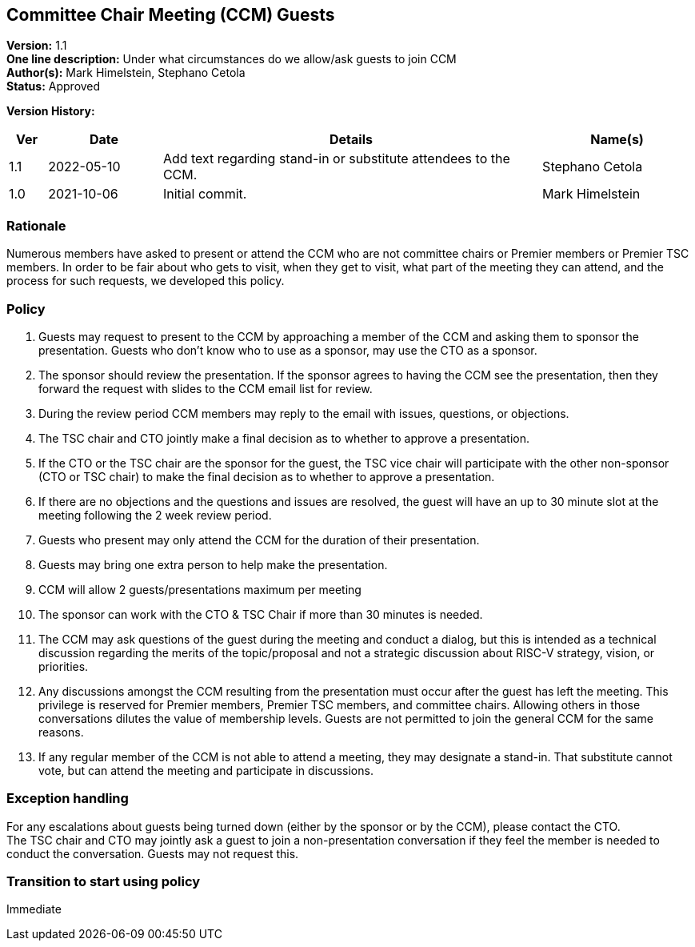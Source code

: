 [[ccm_guest_policy]]
== Committee Chair Meeting (CCM) Guests

*Version:* 1.1 +
*One line description:* Under what circumstances do we allow/ask guests to join CCM +
*Author(s):* Mark Himelstein, Stephano Cetola +
*Status:* Approved +

*Version History:* +

[width="100%",cols="<5%,<15%,<50%,<20%",options="header",]
|===
|Ver |Date |Details |Name(s)

|1.1 |2022-05-10 |Add text regarding stand-in or substitute attendees to the CCM. |Stephano Cetola

|1.0 |2021-10-06 |Initial commit. |Mark Himelstein

|===

=== Rationale

Numerous members have asked to present or attend the CCM who are not
committee chairs or Premier members or Premier TSC members. In order to
be fair about who gets to visit, when they get to visit, what part of
the meeting they can attend, and the process for such requests, we
developed this policy.

=== Policy

. Guests may request to present to the CCM by approaching a member of
the CCM and asking them to sponsor the presentation. Guests who don’t
know who to use as a sponsor, may use the CTO as a sponsor. +
. The sponsor should review the presentation. If the sponsor agrees to
having the CCM see the presentation, then they forward the request with
slides to the CCM email list for review. +
. During the review period CCM members may reply to the email with
issues, questions, or objections. +
. The TSC chair and CTO jointly make a final decision as to whether to
approve a presentation. +
. If the CTO or the TSC chair are the sponsor for the guest, the TSC
vice chair will participate with the other non-sponsor (CTO or TSC
chair) to make the final decision as to whether to approve a
presentation. +
. If there are no objections and the questions and issues are resolved,
the guest will have an up to 30 minute slot at the meeting following the
2 week review period. +
. Guests who present may only attend the CCM for the duration of their
presentation. +
. Guests may bring one extra person to help make the presentation. +
. CCM will allow 2 guests/presentations maximum per meeting +
. The sponsor can work with the CTO & TSC Chair if more than 30 minutes
is needed. +
. The CCM may ask questions of the guest during the meeting and conduct
a dialog, but this is intended as a technical discussion regarding the
merits of the topic/proposal and not a strategic discussion about RISC-V
strategy, vision, or priorities. +
. Any discussions amongst the CCM resulting from the presentation must
occur after the guest has left the meeting. This privilege is reserved
for Premier members, Premier TSC members, and committee chairs. Allowing
others in those conversations dilutes the value of membership levels.
Guests are not permitted to join the general CCM for the same reasons. +
. If any regular member of the CCM is not able to attend a meeting, they
may designate a stand-in. That substitute cannot vote, but can attend
the meeting and participate in discussions.

=== Exception handling
For any escalations about guests being turned down (either by the
sponsor or by the CCM), please contact the CTO. +
The TSC chair and CTO may jointly ask a guest to join a non-presentation
conversation if they feel the member is needed to conduct the
conversation. Guests may not request this.

=== Transition to start using policy
Immediate
